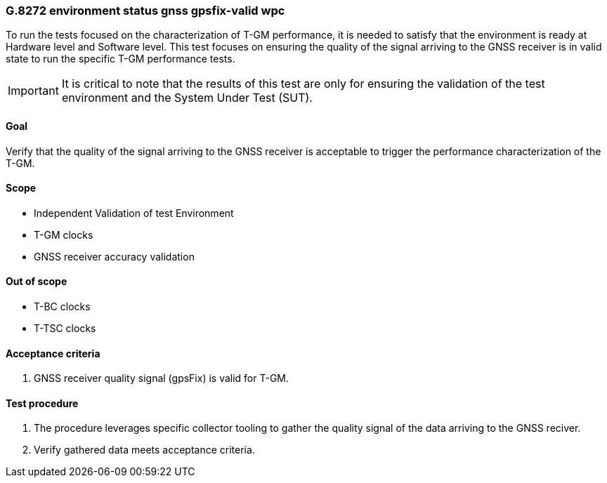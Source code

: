 ifdef::env-github[]
:important-caption: :heavy_exclamation_mark:
endif::[]

=== G.8272 environment status gnss gpsfix-valid wpc

To run the tests focused on the characterization of T-GM performance, it is needed to satisfy that the environment is ready at Hardware level and Software level. This test focuses on ensuring the quality of the signal arriving to the GNSS receiver is in valid state to run the specific T-GM performance tests.

IMPORTANT: It is critical to note that the results of this test are only for ensuring the validation of the test environment and the System Under Test (SUT).

==== Goal

Verify that the quality of the signal arriving to the GNSS receiver is acceptable to trigger the performance characterization of the T-GM.

==== Scope

* Independent Validation of test Environment
* T-GM clocks
* GNSS receiver accuracy validation


==== Out of scope

* T-BC clocks
* T-TSC clocks


==== Acceptance criteria

1. GNSS receiver quality signal (gpsFix) is valid for T-GM.


==== Test procedure

1. The procedure leverages specific collector tooling to gather the quality signal of the data arriving to the GNSS reciver.
2. Verify gathered data meets acceptance criteria.